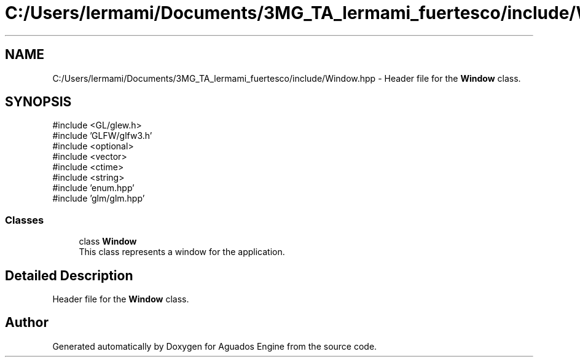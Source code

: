 .TH "C:/Users/lermami/Documents/3MG_TA_lermami_fuertesco/include/Window.hpp" 3 "Aguados Engine" \" -*- nroff -*-
.ad l
.nh
.SH NAME
C:/Users/lermami/Documents/3MG_TA_lermami_fuertesco/include/Window.hpp \- Header file for the \fBWindow\fP class\&.  

.SH SYNOPSIS
.br
.PP
\fR#include <GL/glew\&.h>\fP
.br
\fR#include 'GLFW/glfw3\&.h'\fP
.br
\fR#include <optional>\fP
.br
\fR#include <vector>\fP
.br
\fR#include <ctime>\fP
.br
\fR#include <string>\fP
.br
\fR#include 'enum\&.hpp'\fP
.br
\fR#include 'glm/glm\&.hpp'\fP
.br

.SS "Classes"

.in +1c
.ti -1c
.RI "class \fBWindow\fP"
.br
.RI "This class represents a window for the application\&. "
.in -1c
.SH "Detailed Description"
.PP 
Header file for the \fBWindow\fP class\&. 


.SH "Author"
.PP 
Generated automatically by Doxygen for Aguados Engine from the source code\&.
